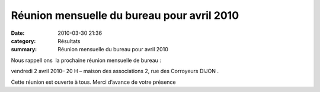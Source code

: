 Réunion mensuelle du bureau pour avril 2010
===========================================

:date: 2010-03-30 21:36
:category: Résultats
:summary: Réunion mensuelle du bureau pour avril 2010

Nous rappell |httpidataover-blogcom0120862bertrand-reunion.jpg| ons  la prochaine réunion mensuelle de bureau :


vendredi 2 avril 2010– 20 H – maison des associations 2, rue des Corroyeurs DIJON .


Cette réunion est ouverte à tous. Merci d’avance de votre présence

.. |httpidataover-blogcom0120862bertrand-reunion.jpg| image:: http://assets.acr-dijon.org/old/httpidataover-blogcom0120862bertrand-reunion.jpg
